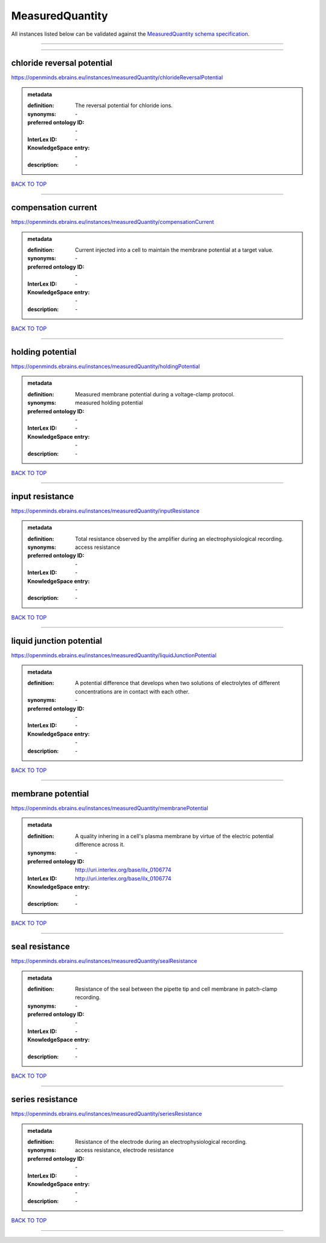 ################
MeasuredQuantity
################

All instances listed below can be validated against the `MeasuredQuantity schema specification <https://openminds-documentation.readthedocs.io/en/latest/specifications/controlledTerms/measuredQuantity.html>`_.

------------

------------

chloride reversal potential
---------------------------

https://openminds.ebrains.eu/instances/measuredQuantity/chlorideReversalPotential

.. admonition:: metadata

   :definition: The reversal potential for chloride ions.
   :synonyms: \-
   :preferred ontology ID: \-
   :InterLex ID: \-
   :KnowledgeSpace entry: \-
   :description: \-

`BACK TO TOP <measuredQuantity_>`_

------------

compensation current
--------------------

https://openminds.ebrains.eu/instances/measuredQuantity/compensationCurrent

.. admonition:: metadata

   :definition: Current injected into a cell to maintain the membrane potential at a target value.
   :synonyms: \-
   :preferred ontology ID: \-
   :InterLex ID: \-
   :KnowledgeSpace entry: \-
   :description: \-

`BACK TO TOP <measuredQuantity_>`_

------------

holding potential
-----------------

https://openminds.ebrains.eu/instances/measuredQuantity/holdingPotential

.. admonition:: metadata

   :definition: Measured membrane potential during a voltage-clamp protocol.
   :synonyms: measured holding potential
   :preferred ontology ID: \-
   :InterLex ID: \-
   :KnowledgeSpace entry: \-
   :description: \-

`BACK TO TOP <measuredQuantity_>`_

------------

input resistance
----------------

https://openminds.ebrains.eu/instances/measuredQuantity/inputResistance

.. admonition:: metadata

   :definition: Total resistance observed by the amplifier during an electrophysiological recording.
   :synonyms: access resistance
   :preferred ontology ID: \-
   :InterLex ID: \-
   :KnowledgeSpace entry: \-
   :description: \-

`BACK TO TOP <measuredQuantity_>`_

------------

liquid junction potential
-------------------------

https://openminds.ebrains.eu/instances/measuredQuantity/liquidJunctionPotential

.. admonition:: metadata

   :definition: A potential difference that develops when two solutions of electrolytes of different concentrations are in contact with each other.
   :synonyms: \-
   :preferred ontology ID: \-
   :InterLex ID: \-
   :KnowledgeSpace entry: \-
   :description: \-

`BACK TO TOP <measuredQuantity_>`_

------------

membrane potential
------------------

https://openminds.ebrains.eu/instances/measuredQuantity/membranePotential

.. admonition:: metadata

   :definition: A quality inhering in a cell's plasma membrane by virtue of the electric potential difference across it.
   :synonyms: \-
   :preferred ontology ID: http://uri.interlex.org/base/ilx_0106774
   :InterLex ID: http://uri.interlex.org/base/ilx_0106774
   :KnowledgeSpace entry: \-
   :description: \-

`BACK TO TOP <measuredQuantity_>`_

------------

seal resistance
---------------

https://openminds.ebrains.eu/instances/measuredQuantity/sealResistance

.. admonition:: metadata

   :definition: Resistance of the seal between the pipette tip and cell membrane in patch-clamp recording.
   :synonyms: \-
   :preferred ontology ID: \-
   :InterLex ID: \-
   :KnowledgeSpace entry: \-
   :description: \-

`BACK TO TOP <measuredQuantity_>`_

------------

series resistance
-----------------

https://openminds.ebrains.eu/instances/measuredQuantity/seriesResistance

.. admonition:: metadata

   :definition: Resistance of the electrode during an electrophysiological recording.
   :synonyms: access resistance, electrode resistance
   :preferred ontology ID: \-
   :InterLex ID: \-
   :KnowledgeSpace entry: \-
   :description: \-

`BACK TO TOP <measuredQuantity_>`_

------------

